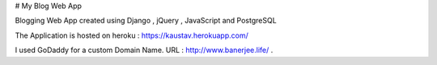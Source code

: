 # My Blog Web App

Blogging Web App created using Django , jQuery , JavaScript and PostgreSQL

The Application is hosted on heroku : https://kaustav.herokuapp.com/

I used GoDaddy for a custom Domain Name. URL : http://www.banerjee.life/ . 